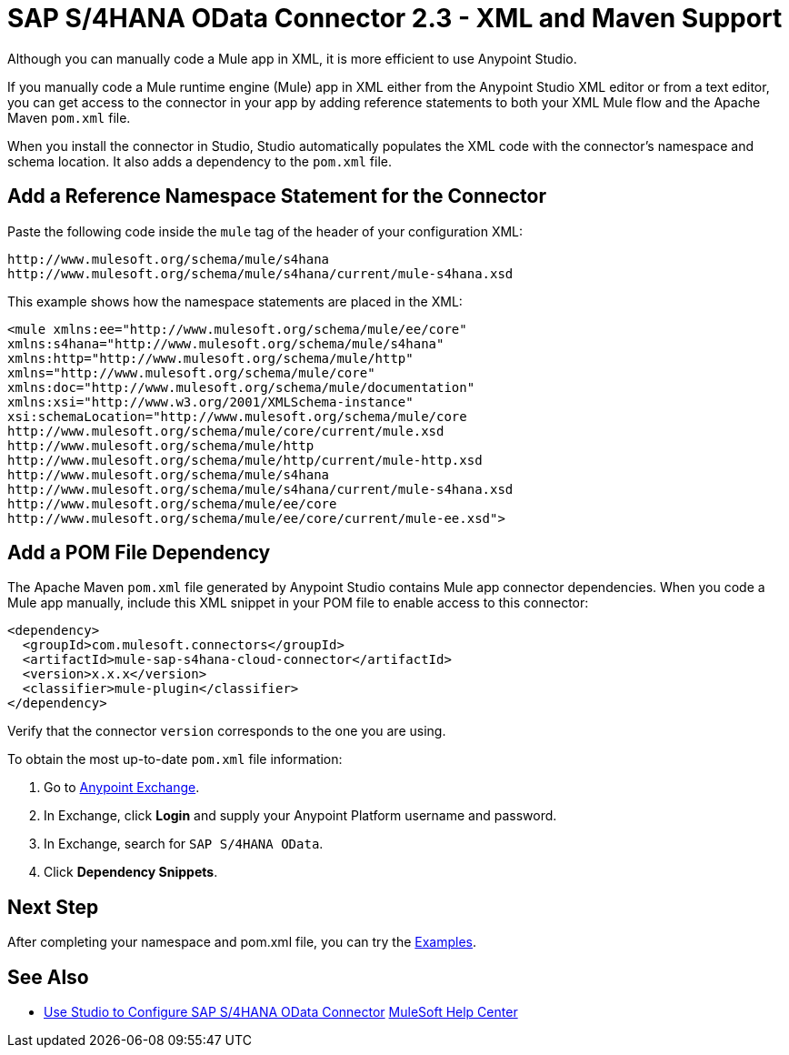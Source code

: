 = SAP S/4HANA OData Connector 2.3 - XML and Maven Support 
:page-aliases: connectors::sap/sap-s4hana-cloud-connector-xml-maven.adoc

Although you can manually code a Mule app in XML, it is more efficient to use Anypoint Studio. 

If you manually code a Mule runtime engine (Mule) app in XML either from the Anypoint Studio XML editor or from a text editor, you can get access to the connector in your app by adding reference statements to both your XML Mule flow and the Apache Maven `pom.xml` file.

When you install the connector in Studio, Studio automatically populates the XML code with the connector's namespace and schema location. It also adds a dependency to the `pom.xml` file.

== Add a Reference Namespace Statement for the Connector

Paste the following code inside the `mule` tag of the header of your configuration XML:

[source,xml,linenums]
----
http://www.mulesoft.org/schema/mule/s4hana
http://www.mulesoft.org/schema/mule/s4hana/current/mule-s4hana.xsd
----

This example shows how the namespace statements are placed in the XML:

[source,xml,linenums]
----
<mule xmlns:ee="http://www.mulesoft.org/schema/mule/ee/core"
xmlns:s4hana="http://www.mulesoft.org/schema/mule/s4hana"
xmlns:http="http://www.mulesoft.org/schema/mule/http"
xmlns="http://www.mulesoft.org/schema/mule/core"
xmlns:doc="http://www.mulesoft.org/schema/mule/documentation"
xmlns:xsi="http://www.w3.org/2001/XMLSchema-instance"
xsi:schemaLocation="http://www.mulesoft.org/schema/mule/core
http://www.mulesoft.org/schema/mule/core/current/mule.xsd
http://www.mulesoft.org/schema/mule/http
http://www.mulesoft.org/schema/mule/http/current/mule-http.xsd
http://www.mulesoft.org/schema/mule/s4hana
http://www.mulesoft.org/schema/mule/s4hana/current/mule-s4hana.xsd
http://www.mulesoft.org/schema/mule/ee/core
http://www.mulesoft.org/schema/mule/ee/core/current/mule-ee.xsd">
----

== Add a POM File Dependency

The Apache Maven `pom.xml` file generated by Anypoint Studio contains Mule app connector dependencies. When you code a Mule app manually, include this XML snippet in your POM file to enable access to this connector:

[source,xml,linenums]
----
<dependency>
  <groupId>com.mulesoft.connectors</groupId>
  <artifactId>mule-sap-s4hana-cloud-connector</artifactId>
  <version>x.x.x</version>
  <classifier>mule-plugin</classifier>
</dependency>
----

Verify that the connector `version` corresponds to the one you are using.

To obtain the most up-to-date `pom.xml` file information:

. Go to https://www.mulesoft.com/exchange/[Anypoint Exchange].
. In Exchange, click *Login* and supply your Anypoint Platform username and password.
. In Exchange, search for `SAP S/4HANA OData`.
. Click *Dependency Snippets*.

== Next Step

After completing your namespace and pom.xml file, you can try
the xref:sap-s4hana-cloud-connector-examples.adoc[Examples].

== See Also

* xref:sap-s4hana-cloud-connector-studio.adoc[Use Studio to Configure SAP S/4HANA OData Connector]
https://help.mulesoft.com[MuleSoft Help Center]
